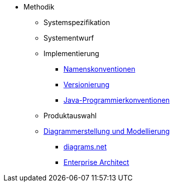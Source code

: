 * Methodik
** Systemspezifikation
** Systementwurf
** Implementierung
*** xref:namenskonventionen/master.adoc[Namenskonventionen]
*** xref:versionierung/master.adoc[Versionierung]
*** xref:java-programmierkonventionen/master.adoc[Java-Programmierkonventionen]
** Produktauswahl
** xref:diagrammerstellung/master.adoc[Diagrammerstellung und Modellierung]
*** xref:diagramsnet/master.adoc[diagrams.net]
*** xref:enterprise-architect/master.adoc[Enterprise Architect]